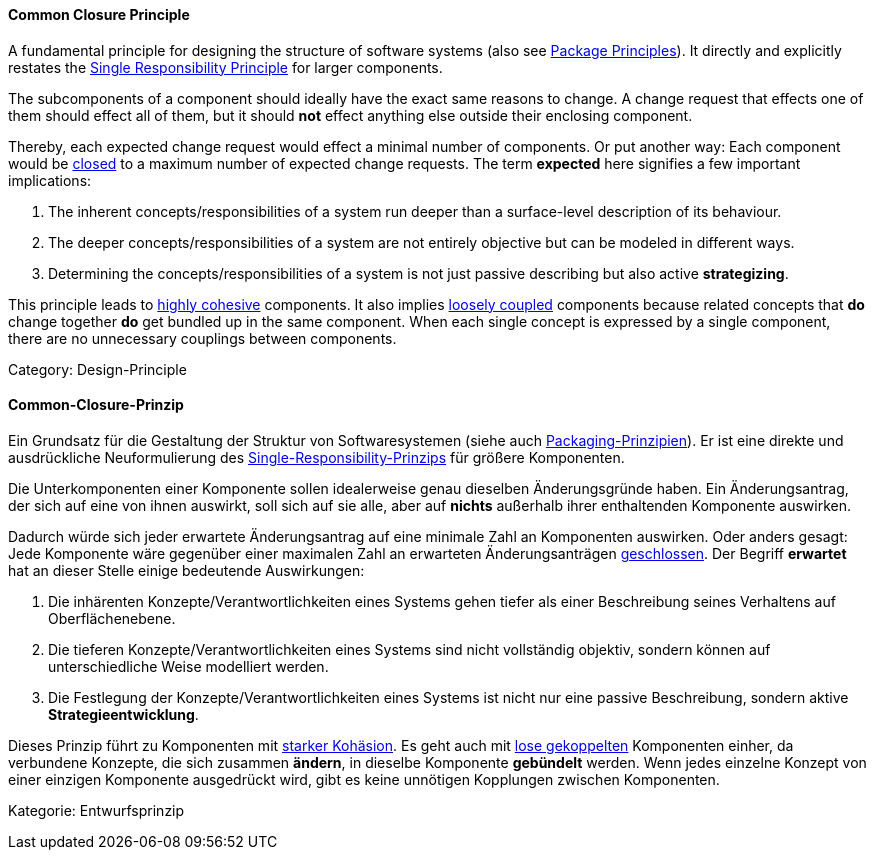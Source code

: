 // tag::EN[]
==== Common Closure Principle

A fundamental principle for designing the structure of software systems (also see <<term-package-principles,Package Principles>>). It directly and explicitly restates the <<term-single-responsibility-principle,Single Responsibility Principle>> for larger components.

The subcomponents of a component should ideally have the exact same reasons to change. A change request that effects one of them should effect all of them, but it should *not* effect anything else outside their enclosing component.

Thereby, each expected change request would effect a minimal number of components. Or put another way: Each component would be <<term-open-close-principle,closed>> to a maximum number of expected change requests. The term *expected* here signifies a few important implications:

1. The inherent concepts/responsibilities of a system run deeper than a surface-level description of its behaviour. 
2. The deeper concepts/responsibilities of a system are not entirely objective but can be modeled in different ways.
3. Determining the concepts/responsibilities of a system is not just passive describing but also active *strategizing*.

This principle leads to <<term-cohesion,highly cohesive>> components. It also implies <<term-coupling,loosely coupled>> components because related concepts that *do* change together *do* get bundled up in the same component. When each single concept is expressed by a single component, there are no unnecessary couplings between components.

Category: Design-Principle

// end::EN[]

// tag::DE[]
==== Common-Closure-Prinzip

Ein Grundsatz für die Gestaltung der Struktur von Softwaresystemen
(siehe auch <<term-package-principles,Packaging-Prinzipien>>). Er ist eine
direkte und ausdrückliche Neuformulierung des
<<term-single-responsibility-principle,Single-Responsibility-Prinzips>> für größere
Komponenten.

Die Unterkomponenten einer Komponente sollen idealerweise genau
dieselben Änderungsgründe haben. Ein Änderungsantrag, der sich auf
eine von ihnen auswirkt, soll sich auf sie alle, aber auf *nichts*
außerhalb ihrer enthaltenden Komponente auswirken.

Dadurch würde sich jeder erwartete Änderungsantrag auf eine minimale
Zahl an Komponenten auswirken. Oder anders gesagt: Jede Komponente
wäre gegenüber einer maximalen Zahl an erwarteten Änderungsanträgen
<<term-open-close-principle,geschlossen>>. Der Begriff *erwartet* hat an dieser
Stelle einige bedeutende Auswirkungen:

1.  Die inhärenten Konzepte/Verantwortlichkeiten eines Systems gehen
    tiefer als einer Beschreibung seines Verhaltens auf
    Oberflächenebene.

2.  Die tieferen Konzepte/Verantwortlichkeiten eines Systems sind nicht
    vollständig objektiv, sondern können auf unterschiedliche Weise
    modelliert werden.

3.  Die Festlegung der Konzepte/Verantwortlichkeiten eines Systems ist
    nicht nur eine passive Beschreibung, sondern aktive
    *Strategieentwicklung*.


Dieses Prinzip führt zu Komponenten mit <<term-cohesion,starker
Kohäsion>>. Es geht auch mit <<term-coupling,lose
gekoppelten>> Komponenten einher, da verbundene Konzepte,
die sich zusammen *ändern*, in dieselbe Komponente *gebündelt* werden.
Wenn jedes einzelne Konzept von einer einzigen Komponente ausgedrückt
wird, gibt es keine unnötigen Kopplungen zwischen Komponenten.

Kategorie: Entwurfsprinzip


// end::DE[]

